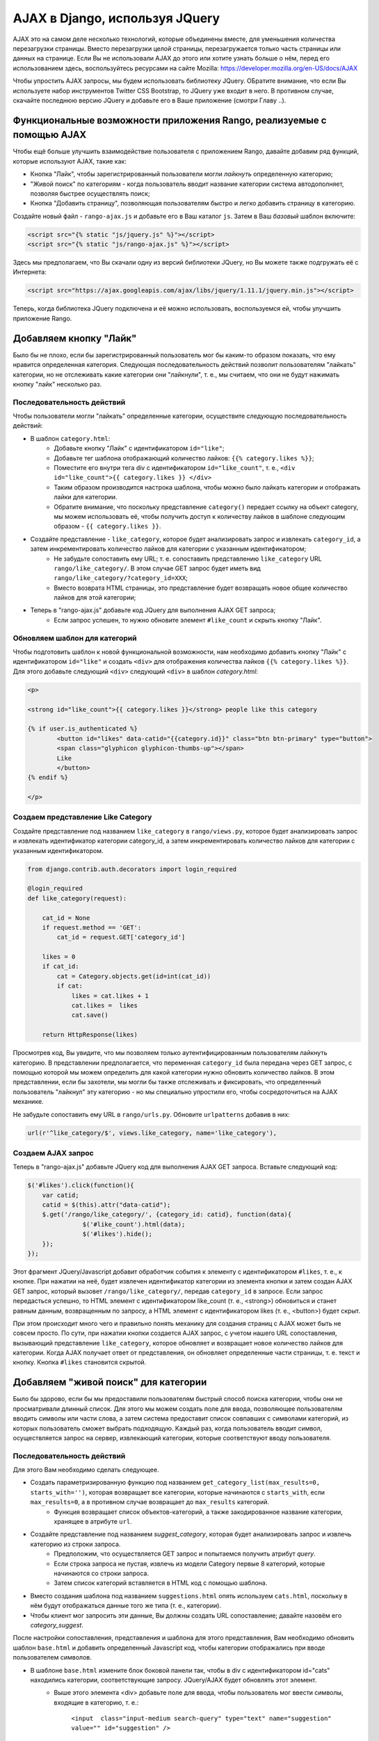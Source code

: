 .. _ajax-label:

AJAX в Django, используя JQuery
===============================
AJAX это на самом деле несколько технологий, которые объединены вместе, для уменьшения количества перезагрузки страницы. Вместо перезагрузки целой страницы, перезагружается только часть страницы или данных на странице. Если Вы не использовали AJAX до этого или хотите узнать больше о нём, перед его использованием здесь, воспользуйтесь ресурсами на сайте Mozilla: https://developer.mozilla.org/en-US/docs/AJAX

Чтобы упростить AJAX запросы, мы будем использовать библиотеку JQuery. ОБратите внимание, что если Вы используете набор инструментов Twitter CSS Bootstrap, то JQuery уже входит в него. В противном случае, скачайте последнюю версию JQuery и добавьте его в Ваше приложение (смотри Главу ..).


Функциональные возможности приложения Rango, реализуемые с помощью AJAX
-----------------------------------------------------------------------
Чтобы ещё больше улучшить взаимодействие пользователя с приложением Rango, давайте добавим ряд функций, которые используют AJAX, такие как:

* Кнопка "Лайк", чтобы зарегистрированный пользователи могли *лайкнуть* определенную категорию;
* "Живой поиск" по категориям - когда пользователь вводит название категории система автодополняет, позволяя быстрее осуществлять поиск;
* Кнопка "Добавить страницу", позволяющая пользователям быстро и легко добавить страницу в категорию.

Создайте новый файл - ``rango-ajax.js`` и добавьте его в Ваш каталог ``js``. Затем в Ваш *базовый* шаблон включите:

.. code-block:: html
	
	<script src="{% static "js/jquery.js" %}"></script>
	<script src="{% static "js/rango-ajax.js" %}"></script>

Здесь мы предполагаем, что Вы скачали одну из версий библиотеки JQuery, но Вы можете также подгружать её с Интернета:

.. code-block:: html

	<script src="https://ajax.googleapis.com/ajax/libs/jquery/1.11.1/jquery.min.js"></script>

Теперь, когда библиотека JQuery подключена и её можно использовать, воспользуемся ей, чтобы улучшить приложение Rango.

Добавляем кнопку "Лайк"
-----------------------
Было бы не плохо, если бы зарегистрированный пользователь мог бы каким-то образом показать, что ему нравится определенная категория. Следующая последовательность действий позволит пользователям "лайкать" категории, но не отслеживать какие категории они "лайкнули", т. е., мы считаем, что они не будут нажимать кнопку "лайк" несколько раз.

Последовательность действий
...........................
Чтобы пользователи могли "лайкать" определенные категории, осуществите следующую последовательность действий:

* В шаблон ``category.html``:
	- Добавьте кнопку "Лайк" с идентификатором ``id="like"``;
	- Добавьте тег шаблона отображающий количество лайков: ``{{% category.likes %}}``;
	- Поместите его внутри тега div с идентификатором ``id="like_count"``, т. е., ``<div id="like_count">{{ category.likes }} </div>``
	- Таким образом производится настрока шаблона, чтобы можно было лайкать категории и отображать лайки для категории.
	- Обратите внимание, что поскольку представление ``category()`` передает ссылку на объект category, мы можем использовать её, чтобы получить доступ к количеству лайков в шаблоне следующим образом - ``{{ category.likes }}``.

* Создайте представление - ``like_category``, которое будет анализировать запрос и извлекать ``category_id``, а затем инкрементировать количество лайков для категории с указанным идентификатором;
	- Не забудьте сопоставить ему URL; т. е. сопоставить представлению ``like_category`` URL ``rango/like_category/``. В этом случае GET запрос будет иметь вид ``rango/like_category/?category_id=XXX``;
	- Вместо возврата HTML страницы, это представление будет возвращать новое общее количество лайков для этой категории;
* Теперь в "rango-ajax.js" добавьте код JQuery для выполнения AJAX GET запроса;
	- Если запрос успешен, то нужно обновите элемент ``#like_count`` и скрыть кнопку "Лайк".

Обновляем шаблон для категорий
..............................
Чтобы подготовить шаблон к новой функциональной возможности, нам необходимо добавить кнопку "Лайк" с идентификатором ``id="like"`` и создать ``<div>`` для отображения количества лайков ``{{% category.likes %}}``. Для этого добавьте следующий ``<div>`` следующий ``<div>`` в шаблон *category.html*:

.. code-block:: html
	
	<p>
	
	<strong id="like_count">{{ category.likes }}</strong> people like this category
	
	{% if user.is_authenticated %}
		<button id="likes" data-catid="{{category.id}}" class="btn btn-primary" type="button">
		<span class="glyphicon glyphicon-thumbs-up"></span> 
		Like
		</button>
	{% endif %}
	
	</p>

Создаем представление Like Category
...................................
Создайте представление под названием ``like_category`` в ``rango/views.py``, которое будет анализировать запрос и извлекать идентификатор категории category_id, а затем инкрементировать количество лайков для категории с указанным идентификатором.

.. code-block:: python
	
	from django.contrib.auth.decorators import login_required

	@login_required
	def like_category(request):
	   
	    cat_id = None
	    if request.method == 'GET':
	        cat_id = request.GET['category_id']

	    likes = 0
	    if cat_id:
	        cat = Category.objects.get(id=int(cat_id))
	        if cat:
		    likes = cat.likes + 1
	            cat.likes =  likes 
	            cat.save()
		
	    return HttpResponse(likes)

Просмотрев код, Вы увидите, что мы позволяем только аутентифицированным пользователям лайкнуть категорию. В представлении предполагается, что переменная ``category_id`` была передана через GET запрос, с помощью которой мы можем определить для какой категории нужно обновить количество лайков. В этом представлении, если бы захотели, мы могли бы также отслеживать и фиксировать, что определенный пользователь "лайкнул" эту категорию - но мы специально упростили его, чтобы сосредоточиться на AJAX механике.

Не забудьте сопоставить ему URL в ``rango/urls.py``. Обновите ``urlpatterns`` добавив в них:

.. code-block:: python
	
	url(r'^like_category/$', views.like_category, name='like_category'),


Создаем AJAX запрос
...................
Теперь в "rango-ajax.js" добавьте JQuery код для выполнения AJAX GET запроса. Вставьте следующий код:

.. code-block:: javascript
	
	    $('#likes').click(function(){
	        var catid;
	        catid = $(this).attr("data-catid");
	        $.get('/rango/like_category/', {category_id: catid}, function(data){
	                   $('#like_count').html(data);
	                   $('#likes').hide();
	        });
	    });

Этот фрагмент JQuery/Javascript добавит обработчик события к элементу с идентификатором ``#likes``, т. е., к кнопке. При нажатии на неё, будет извлечен идентификатор категории из элемента кнопки и затем создан  AJAX GET запрос, который вызовет ``/rango/like_category/``, передав ``category_id`` в запросе. Если запрос передасться успешно, то HTML элемент с идентификатором like_count (т. е., <strong>) обновиться и станет равным данным, возвращенным по запросу, а HTML элемент с идентификатором likes (т. е., <button>) будет скрыт.

При этом происходит много чего и правильно понять механику для создания страниц с AJAX может быть не совсем просто. По сути, при нажатии кнопки создается AJAX запрос, с учетом нашего URL сопоставления, вызывающий представление ``like_category``, которое обновляет и возвращает новое количество лайков для категории. Когда AJAX получает ответ от представления, он обновляет определенные части страницы, т. е. текст и кнопку. Кнопка ``#likes`` становится скрытой.

Добавляем "живой поиск" для категории
-------------------------------------
Было бы здорово, если бы мы предоставили пользователям быстрый способ поиска категории, чтобы они не просматривали длинный список. Для этого мы можем создать поле для ввода, позволяющее пользователям вводить символы или части слова, а затем система предоставит список совпавших с символами категорий, из которых пользователь сможет выбрать подходящую. Каждый раз, когда пользователь вводит символ, осуществляется запрос на сервер, извлекающий категории, которые соответствуют вводу пользователя.

Последовательность действий
...........................
Для этого Вам необходимо сделать следующее.

* Создать параметризированную функцию под названием ``get_category_list(max_results=0, starts_with='')``, которая возвращает все категории, которые начинаются с ``starts_with``, если ``max_results=0``, а в противном случае возвращает до ``max_results`` категорий.
	- Функция возвращает список объектов-категорий, а также закодированное название категории, хранящее в атрибуте ``url``.
* Создайте представление под названием *suggest_category*, которая будет анализировать запрос и извлечь категорию из строки запроса.
	- Предположим, что осуществляется GET запрос и попытаемся получить атрибут *query*.
	- Если строка запроса не пустая, извлечь из модели Category первые 8 категорий, которые начинаются со строки запроса.
	- Затем список категорий вставляется в HTML код с помощью шаблона.
* Вместо создания шаблона под названием ``suggestions.html`` опять используем ``cats.html``, поскольку в нём будут отображаться данные того же типа (т. е., категории).
* Чтобы клиент мог запросить эти данные, Вы должны создать URL сопоставление; давайте назовём его *category_suggest*.

После настройки сопоставления, представления и шаблона для этого представления, Вам необходимо обновить шаблон ``base.html`` и добавить определенный Javascript код, чтобы категории отображались при вводе пользователем символов.

* В  шаблоне ``base.html`` измените блок боковой панели так, чтобы в div с идентификатором id="cats" находились категории, соответствующие запросу. JQuery/AJAX будет обновлять этот элемент.
	- Выше этого элемента <div> добавьте поле для ввода, чтобы пользователь мог ввести символы, входящие в категорию, т. е.:
	
		``<input  class="input-medium search-query" type="text" name="suggestion" value="" id="suggestion" />``

* Добавив эти элементы в шаблоны, Вы можете записать определенный JQuery код, который обновит список категорий, каждый раз при вводе пользователя.
	- Свяжите обработчик события нажатия на клавишу с *полем ввода* с идентификатором ``id="suggestion"``
	- ``$('#suggestion').keyup(function(){ ... })``;
	- Когда пользователь отпускает клавишу, осуществите AJAX запрос, чтобы получить обновленный список категорий
	- Затем используйте JQuery функцию ``.get()``, т. е., ``$(this).get( ... )``;
	- Если запрос выполнен успешно, то замените содержимое элемента <div> с идентификатором id="cats" на полученные данные;
	- Здесь можно использовать функцию JQuery ``.html()``, т. е., ``$('#cats').html( data )``.


Создаём функцию c параметрами Get Category List
...............................................
В этой вспомогательной функции мы используем фильтр, чтобы найти все категории, которые начинаются с переданной в функцию строки. Мы используем фильтр ``istartwith``, который не чувствителен к регистру символов. Если наоборот необходимо его учитывать, то Вам нужно использовать фильтр ``startswith``.

.. code-block:: python

	def get_category_list(max_results=0, starts_with=''):
		cat_list = []
		if starts_with:
			cat_list = Category.objects.filter(name__istartswith=starts_with)
		
		if max_results > 0:
			if len(cat_list) > max_results:
				cat_list = cat_list[:max_results]
			
		return cat_list

Создаем представление Suggest Category
......................................
Используя функцию ``get_category_list`` мы теперь можем создать представление, которое возвращает первые 8 совпавших результатов как показано ниже:

.. code-block:: python
	
	def suggest_category(request):
		
		cat_list = []
		starts_with = ''
		if request.method == 'GET':
			starts_with = request.GET['suggestion']
		
		cat_list = get_category_list(8, starts_with)
			
		return render(request, 'rango/category_list.html', {'cat_list': cat_list })

Отметим, что мы опять используем шаблон ``rango/cats.html`` :-).

Сопоставляем представлению URL
..............................
Добавьте следующий код в ``urlpatterns`` из файла ``rango/urls.py``:

.. code-block:: python

	url(r'^suggest_category/$', views.suggest_category, name='suggest_category'),

Обновите базовый шаблон
.......................
В базовый шаблон в div для боковой панели добавьте следующий HTML код:

.. code-block:: html

	
		<ul class="nav nav-list">
			<li class="nav-header">Find a Category</li>
			<form>
			<label></label>
			<li><input  class="search-query span10" type="text" name="suggestion" value="" id="suggestion" /></li>
			</form>
		</ul>
	
		<div id="cats">
		</div>	

Здесь мы добавили поле для ввода с идентификатором ``id="suggestion"`` и div c идентификатором ``id="cats"``, в котором будет отображаться результат запроса. Нам не нужно добавлять кнопку, поскольку мы создадим обработчик события при отпускании клавиши в поле ввода, который отправит введенный запрос.

Добавляем AJAX, чтобы запросить подходящие категории
....................................................
Добавьте следующий JQuery код в ``js/rango-ajax.js``:

.. code-block:: javascript
	
	$('#suggestion').keyup(function(){
		var query;
		query = $(this).val();
		$.get('/rango/suggest_category/', {suggestion: query}, function(data){
                 $('#cats').html(data);
		});
	});

Здесь мы добавили обработчик события к HTML элементу input с идентификатором ``id="suggestion"``, срабатывающий при событии - отпускание клавиши. Когда это происходит содержимое поля ввода извлекается и передается в переменную ``query``. Затем создается AJAX GET запрос, обращающийся к ``/rango/category_suggest/`` и передающий ``query`` в качестве параметра. При успешном запросе, с помощью функции html обновляется HTML элемент с идентификатором id="cats", т. е., div, новым списком категорий.

Упражнения
----------
Чтобы пользователь мог легко и быстро добавить страницу в категорию, поместите кнопку "Add" рядом с каждым результатом поиска.

* Обновите шаблон ``category.html``:
	- Добавьте небольшую кнопку рядом с каждым результатом поиска (если пользователь аутентифицирован), задайте для каждой кнопки атрибуты data-catid, data-title и data-url, чтобы их можно было выбрать с помощью JQuery.
	- Разместите элемент <div> с идентификатором ``id="page"`` рядом со страницами в категории, чтобы его можно было обновить при добавлении страниц.
	- Если хотите можете удалить ссылку на кнопку добавления страницы.

* Создайте представление auto_add_page, которое принимает параметризированный GET запрос (с параметрами title, url, catid) и добавляет страницу с такими параметрами в категорию
* Сопоставьте URL представлению ``url(r'^auto_add_page/$', views.auto_add_page, name='auto_add_page'),``
* Добавьте обработчик события к кнопке с помощью JQuery - после добавления страницы скройте кнопку. Также можно обновить страницы, приведенные на странице категории.

Подсказки к упражнениям
.......................
HTML код шаблона: 

.. code-block:: html
	
	{% if user.is_authenticated %}
		<button data-catid="{{category.id}}" data-title="{{ result.title }}" data-url="{{ result.link }}" class="rango-add btn btn-mini btn-info" type="button">Add</button>
	{% endif %}

JQuery код:

.. code-block:: javascript

	$('.rango-add').click(function(){
	    var catid = $(this).attr("data-catid");
		var url = $(this).attr("data-url");
        	var title = $(this).attr("data-title");
        	var me = $(this)
	    	$.get('/rango/auto_add_page/', {category_id: catid, url: url, title: title}, function(data){
	                   	$('#pages').html(data);
	                   	me.hide();
	               		});
	    				});

Отметим, что здесь мы связали обработчик события - нажатие на кнопку - со всеми кнопками с классом  ``rango-add``.

Код представления:

.. code-block:: python
	
	@login_required
	def auto_add_page(request):
	    cat_id = None
	    url = None
	    title = None
	    context_dict = {}
	    if request.method == 'GET':
	        cat_id = request.GET['category_id']
	        url = request.GET['url']
	        title = request.GET['title']
	        if cat_id:
	            category = Category.objects.get(id=int(cat_id))
	            p = Page.objects.get_or_create(category=category, title=title, url=url)

	            pages = Page.objects.filter(category=category).order_by('-views')

	            # Добавляем наш список результатов в контекст шаблона под названиями страниц.
	            context_dict['pages'] = pages

	    return render(request, 'rango/page_list.html', context_dict)
	

